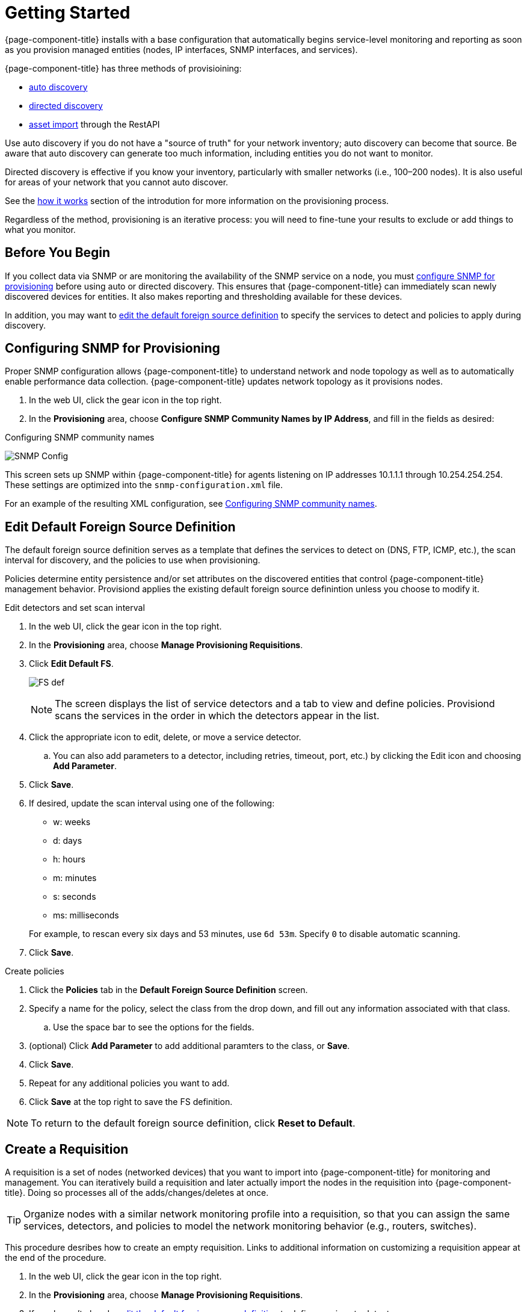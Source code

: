 
[[provision-getting-started]]
= Getting Started

{page-component-title} installs with a base configuration that automatically begins service-level monitoring and reporting as soon as you provision managed entities (nodes, IP interfaces, SNMP interfaces, and services).

{page-component-title} has three methods of provisioining:

* xref:discovery-auto[auto discovery]
* xref:discovery-directed[directed discovery]
* xref:development/rest/rest-api.adoc#rest-api[asset import] through the RestAPI 

Use auto discovery if you do not have a "source of truth" for your network inventory; auto discovery can become that source. 
Be aware that auto discovery can generate too much information, including entities you do not want to monitor. 

Directed discovery is effective if you know your inventory, particularly with smaller networks (i.e., 100–200 nodes). 
It is also useful for areas of your network that you cannot auto discover.

See the link:#provisioning-works[how it works] section of the introdution for more information on the provisioning process. 

Regardless of the method, provisioning is an iterative process: you will need to fine-tune your results to exclude or add things to what you monitor.

== Before You Begin

If you collect data via SNMP or are monitoring the availability of the SNMP service on a node, you must xref:provision-snmp-configuration [configure SNMP for provisioning] before using auto or directed discovery. 
This ensures that {page-component-title} can immediately scan newly discovered devices for entities.
It also makes reporting and thresholding available for these devices.

In addition, you may want to xref:foreign-source-definition[edit the default foreign source definition] to specify the services to detect and policies to apply during discovery. 

[[provision-snmp-configuration]]
== Configuring SNMP for Provisioning

Proper SNMP configuration allows {page-component-title} to understand network and node topology as well as to automatically enable performance data collection.
{page-component-title} updates network topology as it provisions nodes.

. In the web UI, click the gear icon in the top right. 
. In the *Provisioning* area, choose *Configure SNMP Community Names by IP Address*, and fill in the fields as desired: 

.Configuring SNMP community names
image:provisioning/SNMP_Config.png[]

This screen sets up SNMP within {page-component-title} for agents listening on IP addresses 10.1.1.1 through 10.254.254.254.
These settings are optimized into the `snmp-configuration.xml` file.

For an example of the resulting XML configuration, see link:#SNMP-commmunity-xml[Configuring SNMP community names].

[[foreign-source-definition]]
== Edit Default Foreign Source Definition

The default foreign source definition serves as a template that defines the services to detect on (DNS, FTP, ICMP, etc.), the scan interval for discovery, and the policies to use when provisioning. 

Policies determine entity persistence and/or set attributes on the discovered entities that control {page-component-title} management behavior. 
Provisiond applies the existing default foreign source definintion unless you choose to modify it. 

.Edit detectors and set scan interval

. In the web UI, click the gear icon in the top right. 
. In the *Provisioning* area, choose *Manage Provisioning Requisitions*. 
. Click *Edit Default FS*. 

+

image:../images/provisioning/FS_def.png[]

+

NOTE: The screen displays the list of service detectors and a tab to view and define policies. 
Provisiond scans the services in the order in which the detectors appear in the list. 

. Click the appropriate icon to edit, delete, or move a service detector. 
.. You can also add parameters to a detector, including retries, timeout, port, etc.) by clicking the Edit icon and choosing *Add Parameter*. 
. Click *Save*. 
. If desired, update the scan interval using one of the following:

+ 

* w: weeks
* d: days
* h: hours
* m: minutes
* s: seconds
* ms: milliseconds

+

For example, to rescan every six days and 53 minutes, use `6d 53m`.
Specify `0` to disable automatic scanning. 

. Click *Save*.

.Create policies

. Click the *Policies* tab in the *Default Foreign Source Definition* screen. 
. Specify a name for the policy, select the class from the drop down, and fill out any information associated with that class. 
.. Use the space bar to see the options for the fields. 
. (optional) Click *Add Parameter* to add additional paramters to the class, or *Save*. 
. Click *Save*. 
. Repeat for any additional policies you want to add. 
. Click *Save* at the top right to save the FS definition. 

NOTE: To return to the default foreign source definition, click *Reset to Default*. 

[[requisition-create]]
== Create a Requisition

A requisition is a set of nodes (networked devices) that you want to import into {page-component-title} for monitoring and management. 
You can iteratively build a requisition and later actually import the nodes in the requisition into {page-component-title}.
Doing so processes all of the adds/changes/deletes at once. 

TIP: Organize nodes with a similar network monitoring profile into a requisition, so that you can assign the same services, detectors, and policies to model the network monitoring behavior (e.g., routers, switches).

This procedure desribes how to create an empty requisition.
Links to additional information on customizing a requisition appear at the end of the procedure. 

. In the web UI, click the gear icon in the top right. 
. In the *Provisioning* area, choose *Manage Provisioning Requisitions*. 
. If you haven't already, xref:foreign-source-definition[edit the default foreign source definition] to define services to detect. 
. Click *Add Requisition*, type a name, and click *OK*. 
. Click the edit icon beside the requisition you created. 
. (optional) Click *Edit Definition* to define the services, policies, and scan interval to use for this requisition. 
.. Do this only if this requisition differs from the default foreign source definition already configured. 

NOTE: The requisition remains red until you synchronize it with the database. 

image:provisioning/red_requisition.png[]

Once created, you can

* xref:directed-discovery[manually add nodes to a requisition]
* xref:auto-discovery[automatically add nodes to a requisition]
* customize a requisition
